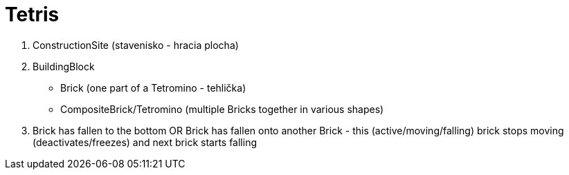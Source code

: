 = Tetris

. ConstructionSite (stavenisko - hracia plocha)
. BuildingBlock
    - Brick (one part of a Tetromino - tehlička)
    - CompositeBrick/Tetromino (multiple Bricks together in various shapes)
. Brick has fallen to the bottom OR Brick has fallen onto another Brick - this (active/moving/falling) brick stops moving (deactivates/freezes) and next brick starts falling
